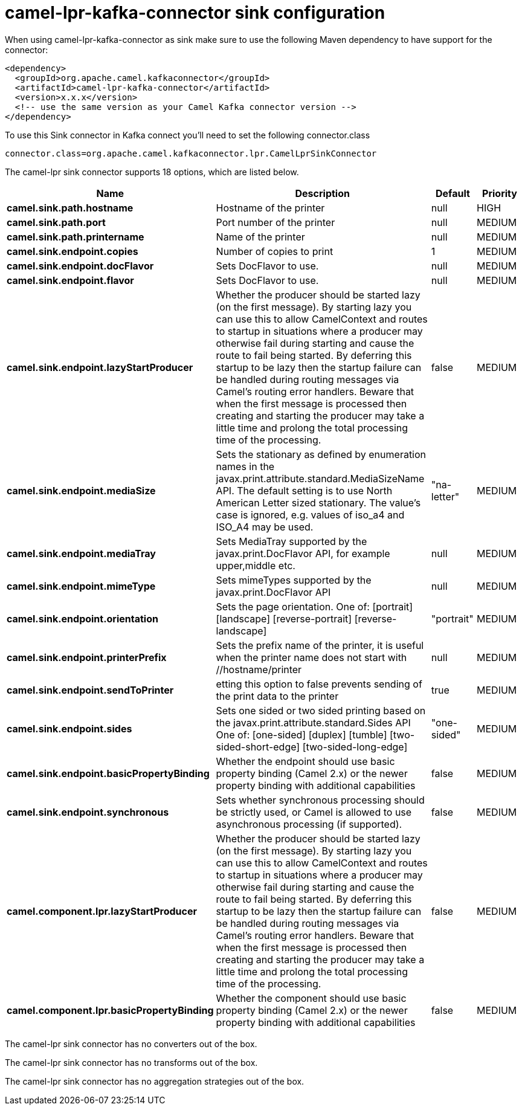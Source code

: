 // kafka-connector options: START
[[camel-lpr-kafka-connector-sink]]
= camel-lpr-kafka-connector sink configuration

When using camel-lpr-kafka-connector as sink make sure to use the following Maven dependency to have support for the connector:

[source,xml]
----
<dependency>
  <groupId>org.apache.camel.kafkaconnector</groupId>
  <artifactId>camel-lpr-kafka-connector</artifactId>
  <version>x.x.x</version>
  <!-- use the same version as your Camel Kafka connector version -->
</dependency>
----

To use this Sink connector in Kafka connect you'll need to set the following connector.class

[source,java]
----
connector.class=org.apache.camel.kafkaconnector.lpr.CamelLprSinkConnector
----


The camel-lpr sink connector supports 18 options, which are listed below.



[width="100%",cols="2,5,^1,2",options="header"]
|===
| Name | Description | Default | Priority
| *camel.sink.path.hostname* | Hostname of the printer | null | HIGH
| *camel.sink.path.port* | Port number of the printer | null | MEDIUM
| *camel.sink.path.printername* | Name of the printer | null | MEDIUM
| *camel.sink.endpoint.copies* | Number of copies to print | 1 | MEDIUM
| *camel.sink.endpoint.docFlavor* | Sets DocFlavor to use. | null | MEDIUM
| *camel.sink.endpoint.flavor* | Sets DocFlavor to use. | null | MEDIUM
| *camel.sink.endpoint.lazyStartProducer* | Whether the producer should be started lazy (on the first message). By starting lazy you can use this to allow CamelContext and routes to startup in situations where a producer may otherwise fail during starting and cause the route to fail being started. By deferring this startup to be lazy then the startup failure can be handled during routing messages via Camel's routing error handlers. Beware that when the first message is processed then creating and starting the producer may take a little time and prolong the total processing time of the processing. | false | MEDIUM
| *camel.sink.endpoint.mediaSize* | Sets the stationary as defined by enumeration names in the javax.print.attribute.standard.MediaSizeName API. The default setting is to use North American Letter sized stationary. The value's case is ignored, e.g. values of iso_a4 and ISO_A4 may be used. | "na-letter" | MEDIUM
| *camel.sink.endpoint.mediaTray* | Sets MediaTray supported by the javax.print.DocFlavor API, for example upper,middle etc. | null | MEDIUM
| *camel.sink.endpoint.mimeType* | Sets mimeTypes supported by the javax.print.DocFlavor API | null | MEDIUM
| *camel.sink.endpoint.orientation* | Sets the page orientation. One of: [portrait] [landscape] [reverse-portrait] [reverse-landscape] | "portrait" | MEDIUM
| *camel.sink.endpoint.printerPrefix* | Sets the prefix name of the printer, it is useful when the printer name does not start with //hostname/printer | null | MEDIUM
| *camel.sink.endpoint.sendToPrinter* | etting this option to false prevents sending of the print data to the printer | true | MEDIUM
| *camel.sink.endpoint.sides* | Sets one sided or two sided printing based on the javax.print.attribute.standard.Sides API One of: [one-sided] [duplex] [tumble] [two-sided-short-edge] [two-sided-long-edge] | "one-sided" | MEDIUM
| *camel.sink.endpoint.basicPropertyBinding* | Whether the endpoint should use basic property binding (Camel 2.x) or the newer property binding with additional capabilities | false | MEDIUM
| *camel.sink.endpoint.synchronous* | Sets whether synchronous processing should be strictly used, or Camel is allowed to use asynchronous processing (if supported). | false | MEDIUM
| *camel.component.lpr.lazyStartProducer* | Whether the producer should be started lazy (on the first message). By starting lazy you can use this to allow CamelContext and routes to startup in situations where a producer may otherwise fail during starting and cause the route to fail being started. By deferring this startup to be lazy then the startup failure can be handled during routing messages via Camel's routing error handlers. Beware that when the first message is processed then creating and starting the producer may take a little time and prolong the total processing time of the processing. | false | MEDIUM
| *camel.component.lpr.basicPropertyBinding* | Whether the component should use basic property binding (Camel 2.x) or the newer property binding with additional capabilities | false | MEDIUM
|===



The camel-lpr sink connector has no converters out of the box.





The camel-lpr sink connector has no transforms out of the box.





The camel-lpr sink connector has no aggregation strategies out of the box.
// kafka-connector options: END
